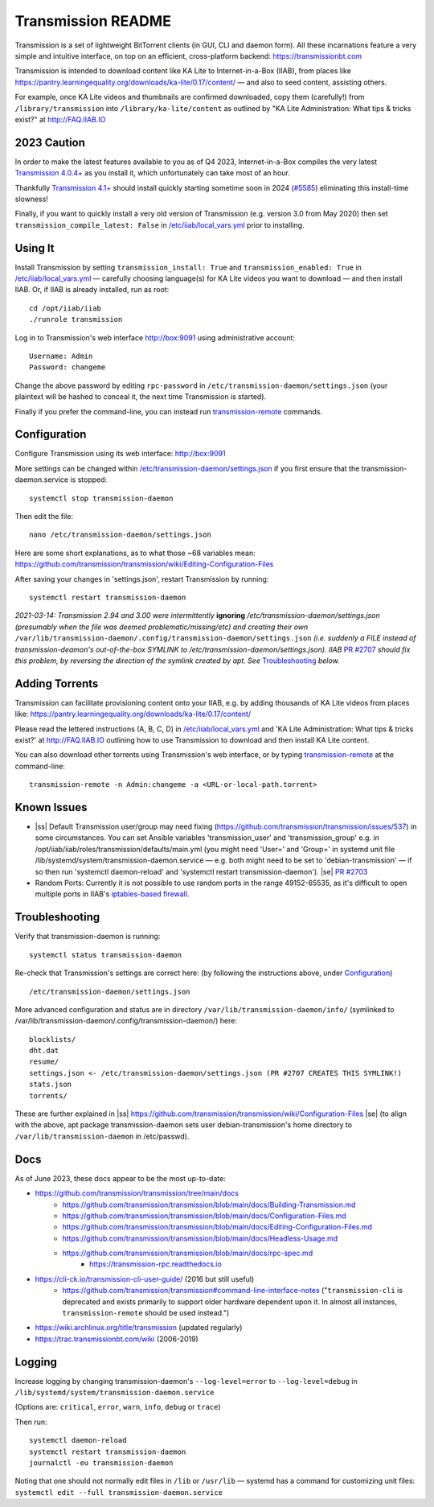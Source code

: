 .. |ss| raw:: html

   <strike>

.. |se| raw:: html

   </strike>

.. |nbsp| unicode:: 0xA0
   :trim:

===================
Transmission README
===================

Transmission is a set of lightweight BitTorrent clients (in GUI, CLI and daemon form).  All these incarnations feature a very simple and intuitive interface, on top on an efficient, cross-platform backend: https://transmissionbt.com

Transmission is intended to download content like KA Lite to Internet-in-a-Box (IIAB), from places like https://pantry.learningequality.org/downloads/ka-lite/0.17/content/ — and also to seed content, assisting others.

For example, once KA Lite videos and thumbnails are confirmed downloaded, copy them (carefully!) from ``/library/transmission`` into ``/library/ka-lite/content`` as outlined by "KA Lite Administration: What tips & tricks exist?" at http://FAQ.IIAB.IO

2023 Caution
------------

In order to make the latest features available to you as of Q4 2023, Internet-in-a-Box compiles the very latest `Transmission 4.0.4+ <https://github.com/transmission/transmission/commits/main>`_ as you install it, which unfortunately can take most of an hour.

Thankfully `Transmission 4.1+ <https://github.com/transmission/transmission/milestones>`_ should install quickly starting sometime soon in 2024 (`#5585 <https://github.com/transmission/transmission/discussions/5585>`_) eliminating this install-time slowness!

Finally, if you want to quickly install a very old version of Transmission (e.g. version 3.0 from May 2020) then set ``transmission_compile_latest: False`` in `/etc/iiab/local_vars.yml <https://wiki.iiab.io/go/FAQ#What_is_local_vars.yml_and_how_do_I_customize_it%3F>`_ prior to installing.

.. Transmission can consume significant Internet data and system resources.  Caveat emptor!  (That's Latin for "Buyer Beware")

Using It
--------

Install Transmission by setting ``transmission_install: True`` and ``transmission_enabled: True`` in `/etc/iiab/local_vars.yml <https://wiki.iiab.io/go/FAQ#What_is_local_vars.yml_and_how_do_I_customize_it%3F>`_ — carefully choosing language(s) for KA Lite videos you want to download — and then install IIAB.  Or, if IIAB is already installed, run as root::

  cd /opt/iiab/iiab
  ./runrole transmission
  
Log in to Transmission's web interface http://box:9091 using administrative account::

  Username: Admin
  Password: changeme

Change the above password by editing ``rpc-password`` in ``/etc/transmission-daemon/settings.json`` (your plaintext will be hashed to conceal it, the next time Transmission is started).

Finally if you prefer the command-line, you can instead run `transmission-remote <https://linux.die.net/man/1/transmission-remote>`_ commands.

Configuration
-------------

Configure Transmission using its web interface: http://box:9091

More settings can be changed within `/etc/transmission-daemon/settings.json <https://github.com/holta/iiab/blob/transmission-settings/roles/transmission/templates/settings.json.j2>`_ if you first ensure that the transmission-daemon.service is stopped::

  systemctl stop transmission-daemon

Then edit the file::

  nano /etc/transmission-daemon/settings.json

Here are some short explanations, as to what those ~68 variables mean: https://github.com/transmission/transmission/wiki/Editing-Configuration-Files

After saving your changes in 'settings.json', restart Transmission by running::

  systemctl restart transmission-daemon

*2021-03-14: Transmission 2.94 and 3.00 were intermittently* **ignoring** */etc/transmission-daemon/settings.json (presumably when the file was deemed problematic/missing/etc) and creating their own* ``/var/lib/transmission-daemon/.config/transmission-daemon/settings.json`` *(i.e. suddenly a FILE instead of transmission-deamon's out-of-the-box SYMLINK to /etc/transmission-daemon/settings.json).  IIAB* `PR #2707 <https://github.com/iiab/iiab/pull/2707>`_ *should fix this problem, by reversing the direction of the symlink created by apt.  See* `Troubleshooting <./README.rst#Troubleshooting>`_ *below.*

Adding Torrents
---------------

Transmission can facilitate provisioning content onto your IIAB, e.g. by adding thousands of KA Lite videos from places like: https://pantry.learningequality.org/downloads/ka-lite/0.17/content/

Please read the lettered instructions (A, B, C, D) in `/etc/iiab/local_vars.yml <https://wiki.iiab.io/go/FAQ#What_is_local_vars.yml_and_how_do_I_customize_it%3F>`_ and 'KA Lite Administration: What tips & tricks exist?' at http://FAQ.IIAB.IO outlining how to use Transmission to download and then install KA Lite content.

You can also download other torrents using Transmission's web interface, or by typing `transmission-remote <https://linux.die.net/man/1/transmission-remote>`_ at the command-line::

  transmission-remote -n Admin:changeme -a <URL-or-local-path.torrent>

Known Issues
------------

* |ss| Default Transmission user/group may need fixing (https://github.com/transmission/transmission/issues/537) in some circumstances.  You can set Ansible variables 'transmission_user' and 'transmission_group' e.g. in /opt/iiab/iiab/roles/transmission/defaults/main.yml (you might need 'User=' and 'Group=' in systemd unit file /lib/systemd/system/transmission-daemon.service — e.g. both might need to be set to 'debian-transmission' — if so then run 'systemctl daemon-reload' and 'systemctl restart transmission-daemon'). |se| |nbsp| `PR #2703 <https://github.com/iiab/iiab/pull/2703>`_

* Random Ports: Currently it is not possible to use random ports in the range 49152-65535, as it's difficult to open multiple ports in IIAB's `iptables-based firewall <https://github.com/iiab/iiab/wiki/IIAB-Networking#firewall-iptables>`_.

Troubleshooting
---------------

Verify that transmission-daemon is running::

  systemctl status transmission-daemon

Re-check that Transmission's settings are correct here: (by following the instructions above, under `Configuration <./README.rst#Configuration>`_)

::

  /etc/transmission-daemon/settings.json

More advanced configuration and status are in directory ``/var/lib/transmission-daemon/info/`` (symlinked to /var/lib/transmission-daemon/.config/transmission-daemon/) here::

  blocklists/
  dht.dat
  resume/
  settings.json <- /etc/transmission-daemon/settings.json (PR #2707 CREATES THIS SYMLINK!)
  stats.json
  torrents/

These are further explained in |ss| https://github.com/transmission/transmission/wiki/Configuration-Files |se| (to align with the above, apt package transmission-daemon sets user debian-transmission's home directory to ``/var/lib/transmission-daemon`` in /etc/passwd).

Docs
----

As of June 2023, these docs appear to be the most up-to-date:

- https://github.com/transmission/transmission/tree/main/docs
   - https://github.com/transmission/transmission/blob/main/docs/Building-Transmission.md
   - https://github.com/transmission/transmission/blob/main/docs/Configuration-Files.md
   - https://github.com/transmission/transmission/blob/main/docs/Editing-Configuration-Files.md
   - https://github.com/transmission/transmission/blob/main/docs/Headless-Usage.md
   - https://github.com/transmission/transmission/blob/main/docs/rpc-spec.md
      - https://transmission-rpc.readthedocs.io
- https://cli-ck.io/transmission-cli-user-guide/ (2016 but still useful)
   - https://github.com/transmission/transmission#command-line-interface-notes ("``transmission-cli`` is deprecated and exists primarily to support older hardware dependent upon it. In almost all instances, ``transmission-remote`` should be used instead.")
- https://wiki.archlinux.org/title/transmission (updated regularly)
- https://trac.transmissionbt.com/wiki (2006-2019)

Logging
-------

Increase logging by changing transmission-daemon's ``--log-level=error`` to ``--log-level=debug`` in ``/lib/systemd/system/transmission-daemon.service``

(Options are: ``critical``, ``error``, ``warn``, ``info``, ``debug`` or ``trace``)

Then run::

  systemctl daemon-reload
  systemctl restart transmission-daemon
  journalctl -eu transmission-daemon

Noting that one should not normally edit files in ``/lib`` or ``/usr/lib`` — systemd has a command for customizing unit files: ``systemctl edit --full transmission-daemon.service``
